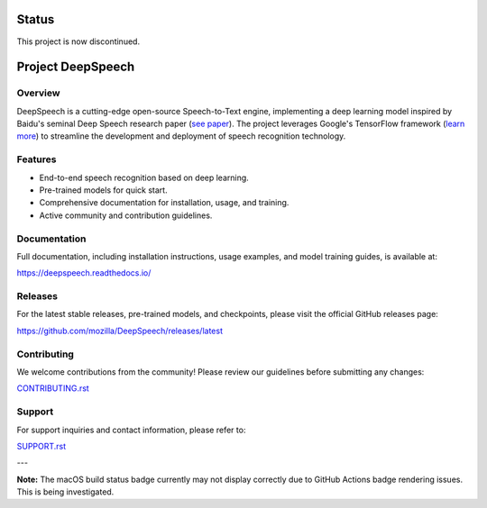 Status
======

This project is now discontinued.

Project DeepSpeech
==================

.. image:: https://readthedocs.org/projects/deepspeech/badge/?version=latest
   :target: https://deepspeech.readthedocs.io/?badge=latest
   :alt: Documentation Status

.. image:: https://img.shields.io/github/actions/workflow/status/mozilla/DeepSpeech/macOS-amd64.yml?branch=main
   :target: https://github.com/mozilla/DeepSpeech/actions/workflows/macOS-amd64.yml
   :alt: macOS Build Status
   :class: badge
   :align: left

.. image:: https://github.com/mozilla/DeepSpeech/actions/workflows/lint.yml/badge.svg
   :target: https://github.com/mozilla/DeepSpeech/actions/workflows/lint.yml
   :alt: Linter Status
   :class: badge
   :align: left

.. image:: https://github.com/mozilla/DeepSpeech/actions/workflows/docker.yml/badge.svg
   :target: https://github.com/mozilla/DeepSpeech/actions/workflows/docker.yml
   :alt: Docker Build Status
   :class: badge
   :align: left

Overview
--------

DeepSpeech is a cutting-edge open-source Speech-to-Text engine, implementing a deep learning model inspired by Baidu's seminal Deep Speech research paper (`see paper <https://arxiv.org/abs/1412.5567>`_). The project leverages Google's TensorFlow framework (`learn more <https://www.tensorflow.org/>`_) to streamline the development and deployment of speech recognition technology.

Features
--------

- End-to-end speech recognition based on deep learning.
- Pre-trained models for quick start.
- Comprehensive documentation for installation, usage, and training.
- Active community and contribution guidelines.

Documentation
-------------

Full documentation, including installation instructions, usage examples, and model training guides, is available at:

`https://deepspeech.readthedocs.io/ <https://deepspeech.readthedocs.io/?badge=latest>`_

Releases
--------

For the latest stable releases, pre-trained models, and checkpoints, please visit the official GitHub releases page:

`https://github.com/mozilla/DeepSpeech/releases/latest <https://github.com/mozilla/DeepSpeech/releases/latest>`_

Contributing
------------

We welcome contributions from the community! Please review our guidelines before submitting any changes:

`CONTRIBUTING.rst <CONTRIBUTING.rst>`_

Support
-------

For support inquiries and contact information, please refer to:

`SUPPORT.rst <SUPPORT.rst>`_

---

**Note:** The macOS build status badge currently may not display correctly due to GitHub Actions badge rendering issues. This is being investigated.

